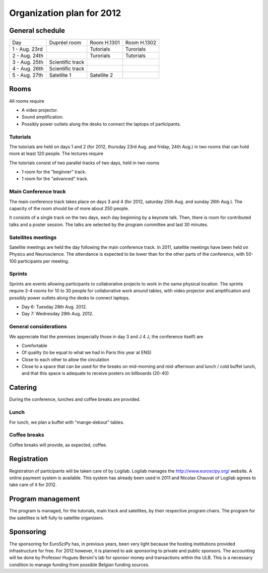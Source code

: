 ==========================
Organization plan for 2012
==========================

General schedule
================

+--------------------+--------------------+--------------------+--------------------+
|Day                 |Dupréel room        |Room H.1301         |Room H.1302         |
+--------------------+--------------------+--------------------+--------------------+
|1 - Aug. 23rd       |                    |Tutorials           |Turorials           |
+--------------------+--------------------+--------------------+--------------------+
|2 - Aug. 24th       |                    |Turorials           |Tutorials           |
+--------------------+--------------------+--------------------+--------------------+
|3 - Aug. 25th       |Scientific track    |                    |                    |
+--------------------+--------------------+--------------------+--------------------+
|4 - Aug. 26th       |Scientific track    |                    |                    |
+--------------------+--------------------+--------------------+--------------------+
|5 - Aug. 27th       |Satellite 1         |Satellite 2         |                    |
+--------------------+--------------------+--------------------+--------------------+

Rooms
=====

All rooms require

* A video projector.
* Sound amplification.
* Possibly power outlets along the desks to connect the laptops of participants.

Tutorials
---------

The tutorials are held on days 1 and 2 (for 2012, thursday 23rd Aug. and friday,
24th Aug.) in two rooms that can hold more at least 120 people. The lectures
require

The tutorials consist of two parallel tracks of two days, held in two rooms

* 1 room for the "beginner" track.
* 1 room for the "advanced" track.

Main Conference track
---------------------

The main conference track takes place on days 3 and 4 (for 2012, saturday 25th
Aug. and sunday 26th Aug.). The capacity of the room should be of more about 250
people.

It consists of a single track on the two days, each day beginning by a keynote
talk. Then, there is room for contributed talks and a poster session. The talks
are selected by the program committee and last 30 minutes.

Satellites meetings
-------------------

Satellite meetings are held the day following the main conference track. In
2011, satellite meetings have been held on Physics and Neuroscience. The
attendance is expected to be lower than for the other parts of the conference,
with 50-100 participants per meeting.

Sprints
-------

Sprints are events allowing participants to collaborative projects to work in
the same physical location. The sprints require 3-4 rooms for 10 to 30 people
for collaborative work around tables, with video projector and amplification and
possibly power outlets along the desks to connect laptops.

* Day 6: Tuesday 28th Aug. 2012.
* Day 7: Wednesday 29th Aug. 2012.

General considerations
----------------------

We appreciate that the premises (especially those in day 3 and J 4 J, the conference itself) are

* Comfortable
* Of quality (to be equal to what we had in Paris this year at ENS)
* Close to each other to allow the circulation
* Close to a space that can be used for the breaks on mid-morning and
  mid-afternoon and lunch / cold buffet lunch, and that this space is adequate to
  receive posters on billboards (20-40)

Catering
========

During the conference, lunches and coffee breaks are provided.

Lunch
-----

For lunch, we plan a buffet with "mange-debout" tables.

Coffee breaks
-------------

Coffee breaks will provide, as expected, coffee.

Registration
============

Registration of participants will be taken care of by Logilab. Logilab manages
the http://www.euroscipy.org/ website. A online payment system is available.
This system has already been used in 2011 and Nicolas Chauvat of Logilab agrees
to take care of it for 2012.

Program management
==================

The program is managed, for the tutorials, main track and satellites, by their
respective program chairs. The program for the satellites is left fully to
satelitte organizers.

Sponsoring
==========

The sponsoring for EuroSciPy has, in previous years, been very light because the
hosting institutions provided infrastructure for free. For 2012 however, it is
planned to ask sponsoring to private and public sponsors. The accounting will be
done by Professor Hugues Bersini's lab for sponsor money and transactions within
the ULB. This is a necessary condition to manage funding from possible Belgian
funding sources.


